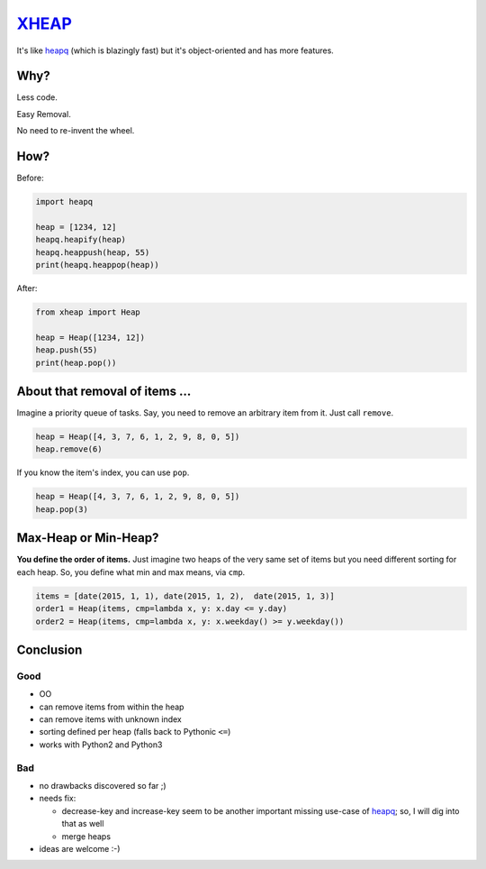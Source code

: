 XHEAP_
======

It's like heapq_ (which is blazingly fast) but it's object-oriented and has more features.


Why?
----

Less code.

Easy Removal.

No need to re-invent the wheel.


How?
----

Before:

.. code:: python

    import heapq

    heap = [1234, 12]
    heapq.heapify(heap)
    heapq.heappush(heap, 55)
    print(heapq.heappop(heap))

After:

.. code:: python

    from xheap import Heap

    heap = Heap([1234, 12])
    heap.push(55)
    print(heap.pop())


About that removal of items ...
-------------------------------

Imagine a priority queue of tasks. Say, you need to remove an arbitrary item from it. Just call ``remove``.

.. code:: python

    heap = Heap([4, 3, 7, 6, 1, 2, 9, 8, 0, 5])
    heap.remove(6)

If you know the item's index, you can use ``pop``.

.. code:: python

    heap = Heap([4, 3, 7, 6, 1, 2, 9, 8, 0, 5])
    heap.pop(3)


Max-Heap or Min-Heap?
---------------------

**You define the order of items.** Just imagine two heaps of the very same set of items but you need
different sorting for each heap. So, you define what min and max means, via ``cmp``.

.. code:: python

    items = [date(2015, 1, 1), date(2015, 1, 2),  date(2015, 1, 3)]
    order1 = Heap(items, cmp=lambda x, y: x.day <= y.day)
    order2 = Heap(items, cmp=lambda x, y: x.weekday() >= y.weekday())


Conclusion
----------

Good
****

- OO
- can remove items from within the heap
- can remove items with unknown index
- sorting defined per heap (falls back to Pythonic ``<=``)
- works with Python2 and Python3

Bad
***

- no drawbacks discovered so far ;)
- needs fix:

  - decrease-key and increase-key seem to be another important missing use-case of heapq_; so, I will dig into that as well
  - merge heaps

- ideas are welcome :-)


.. _XHEAP: https://pypi.python.org/pypi/xheap
.. _heapq: https://docs.python.org/3.5/library/heapq.html